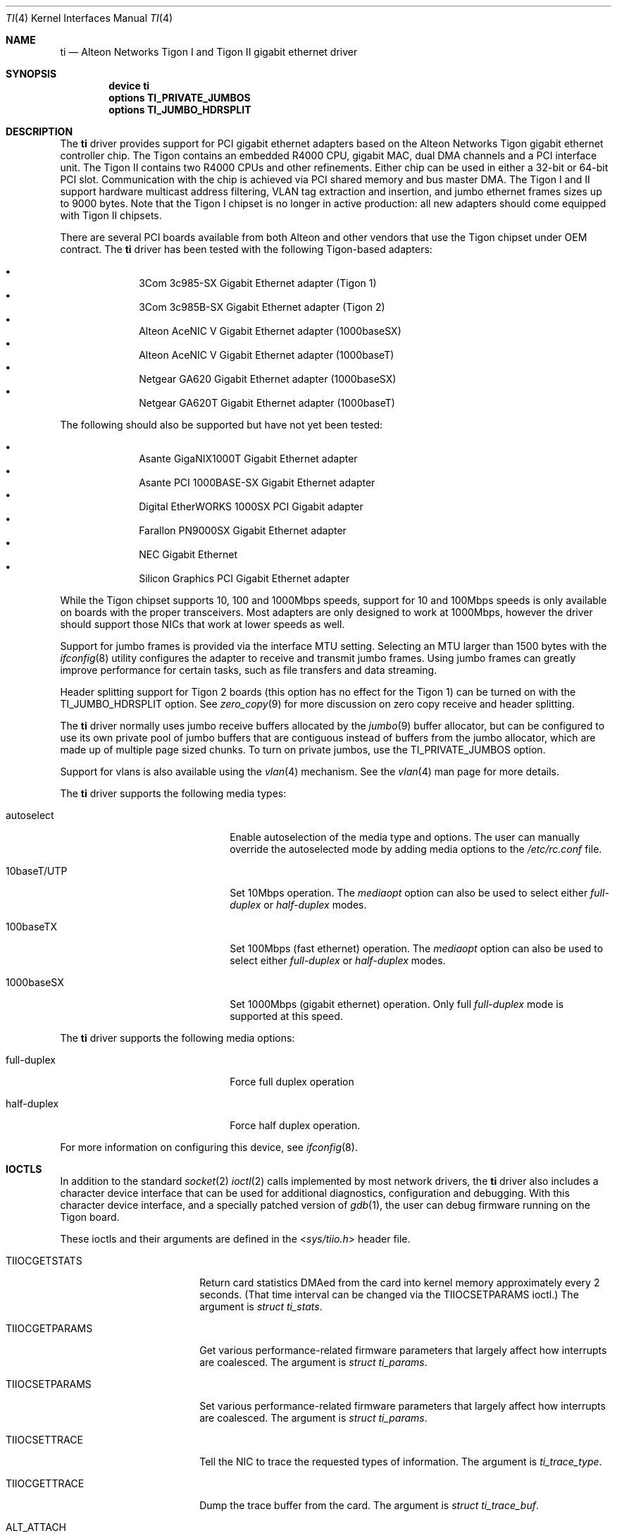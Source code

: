 .\" Copyright (c) 1997, 1998, 1999
.\"	Bill Paul <wpaul@ctr.columbia.edu>. All rights reserved.
.\"
.\" Redistribution and use in source and binary forms, with or without
.\" modification, are permitted provided that the following conditions
.\" are met:
.\" 1. Redistributions of source code must retain the above copyright
.\"    notice, this list of conditions and the following disclaimer.
.\" 2. Redistributions in binary form must reproduce the above copyright
.\"    notice, this list of conditions and the following disclaimer in the
.\"    documentation and/or other materials provided with the distribution.
.\" 3. All advertising materials mentioning features or use of this software
.\"    must display the following acknowledgement:
.\"	This product includes software developed by Bill Paul.
.\" 4. Neither the name of the author nor the names of any co-contributors
.\"    may be used to endorse or promote products derived from this software
.\"   without specific prior written permission.
.\"
.\" THIS SOFTWARE IS PROVIDED BY Bill Paul AND CONTRIBUTORS ``AS IS'' AND
.\" ANY EXPRESS OR IMPLIED WARRANTIES, INCLUDING, BUT NOT LIMITED TO, THE
.\" IMPLIED WARRANTIES OF MERCHANTABILITY AND FITNESS FOR A PARTICULAR PURPOSE
.\" ARE DISCLAIMED.  IN NO EVENT SHALL Bill Paul OR THE VOICES IN HIS HEAD
.\" BE LIABLE FOR ANY DIRECT, INDIRECT, INCIDENTAL, SPECIAL, EXEMPLARY, OR
.\" CONSEQUENTIAL DAMAGES (INCLUDING, BUT NOT LIMITED TO, PROCUREMENT OF
.\" SUBSTITUTE GOODS OR SERVICES; LOSS OF USE, DATA, OR PROFITS; OR BUSINESS
.\" INTERRUPTION) HOWEVER CAUSED AND ON ANY THEORY OF LIABILITY, WHETHER IN
.\" CONTRACT, STRICT LIABILITY, OR TORT (INCLUDING NEGLIGENCE OR OTHERWISE)
.\" ARISING IN ANY WAY OUT OF THE USE OF THIS SOFTWARE, EVEN IF ADVISED OF
.\" THE POSSIBILITY OF SUCH DAMAGE.
.\"
.\" $FreeBSD: src/share/man/man4/ti.4,v 1.26 2003/09/08 19:57:19 ru Exp $
.\"
.Dd June 26, 2002
.Dt TI 4
.Os
.Sh NAME
.Nm ti
.Nd "Alteon Networks Tigon I and Tigon II gigabit ethernet driver"
.Sh SYNOPSIS
.Cd "device ti"
.Cd "options TI_PRIVATE_JUMBOS"
.Cd "options TI_JUMBO_HDRSPLIT"
.Sh DESCRIPTION
The
.Nm
driver provides support for PCI gigabit ethernet adapters based on
the Alteon Networks Tigon gigabit ethernet controller chip.
The Tigon
contains an embedded R4000 CPU, gigabit MAC, dual DMA channels and
a PCI interface unit.
The Tigon II contains two R4000 CPUs and other
refinements.
Either chip can be used in either a 32-bit or 64-bit PCI
slot.
Communication with the chip is achieved via PCI shared memory
and bus master DMA.
The Tigon I and II support hardware multicast
address filtering, VLAN tag extraction and insertion, and jumbo
ethernet frames sizes up to 9000 bytes.
Note that the Tigon I chipset
is no longer in active production: all new adapters should come equipped
with Tigon II chipsets.
.Pp
There are several PCI boards available from both Alteon and other
vendors that use the Tigon chipset under OEM contract.
The
.Nm
driver has been tested with the following Tigon-based adapters:
.Pp
.Bl -bullet -compact -offset indent
.It
3Com 3c985-SX Gigabit Ethernet adapter (Tigon 1)
.It
3Com 3c985B-SX Gigabit Ethernet adapter (Tigon 2)
.It
Alteon AceNIC V Gigabit Ethernet adapter (1000baseSX)
.It
Alteon AceNIC V Gigabit Ethernet adapter (1000baseT)
.It
Netgear GA620 Gigabit Ethernet adapter (1000baseSX)
.It
Netgear GA620T Gigabit Ethernet adapter (1000baseT)
.El
.Pp
The following should also be supported but have not yet been tested:
.Pp
.Bl -bullet -compact -offset indent
.It
Asante GigaNIX1000T Gigabit Ethernet adapter
.It
Asante PCI 1000BASE-SX Gigabit Ethernet adapter
.It
Digital EtherWORKS 1000SX PCI Gigabit adapter
.It
Farallon PN9000SX Gigabit Ethernet adapter
.It
NEC Gigabit Ethernet
.It
Silicon Graphics PCI Gigabit Ethernet adapter
.El
.Pp
While the Tigon chipset supports 10, 100 and 1000Mbps speeds, support for
10 and 100Mbps speeds is only available on boards with the proper
transceivers.
Most adapters are only designed to work at 1000Mbps,
however the driver should support those NICs that work at lower speeds
as well.
.Pp
Support for jumbo frames is provided via the interface MTU setting.
Selecting an MTU larger than 1500 bytes with the
.Xr ifconfig 8
utility configures the adapter to receive and transmit jumbo frames.
Using jumbo frames can greatly improve performance for certain tasks,
such as file transfers and data streaming.
.Pp
Header splitting support for Tigon 2 boards (this option has no effect for
the Tigon 1) can be turned on with the
.Dv TI_JUMBO_HDRSPLIT
option.
See
.Xr zero_copy 9
for more discussion on zero copy receive and header splitting.
.Pp
The
.Nm
driver normally uses jumbo receive buffers allocated by the
.Xr jumbo 9
buffer allocator, but can be configured to use its own private pool of
jumbo buffers that are contiguous instead of buffers from the jumbo
allocator, which are made up of multiple page sized chunks.
To turn on private jumbos, use the
.Dv TI_PRIVATE_JUMBOS
option.
.Pp
Support for vlans is also available using the
.Xr vlan 4
mechanism.
See the
.Xr vlan 4
man page for more details.
.Pp
The
.Nm
driver supports the following media types:
.Pp
.Bl -tag -width xxxxxxxxxxxxxxxxxxxx
.It autoselect
Enable autoselection of the media type and options.
The user can manually override
the autoselected mode by adding media options to the
.Pa /etc/rc.conf
file.
.It 10baseT/UTP
Set 10Mbps operation.
The
.Ar mediaopt
option can also be used to select either
.Ar full-duplex
or
.Ar half-duplex
modes.
.It 100baseTX
Set 100Mbps (fast ethernet) operation.
The
.Ar mediaopt
option can also be used to select either
.Ar full-duplex
or
.Ar half-duplex
modes.
.It 1000baseSX
Set 1000Mbps (gigabit ethernet) operation.
Only full
.Ar full-duplex
mode is supported at this speed.
.El
.Pp
The
.Nm
driver supports the following media options:
.Pp
.Bl -tag -width xxxxxxxxxxxxxxxxxxxx
.It full-duplex
Force full duplex operation
.It half-duplex
Force half duplex operation.
.El
.Pp
For more information on configuring this device, see
.Xr ifconfig 8 .
.Sh IOCTLS
In addition to the standard
.Xr socket 2
.Xr ioctl 2
calls implemented by most network drivers, the
.Nm
driver also includes a character device interface that can be used for
additional diagnostics, configuration and debugging.
With this character
device interface, and a specially patched version of
.Xr gdb 1 ,
the user can
debug firmware running on the Tigon board.
.Pp
These ioctls and their arguments are defined in the
.In sys/tiio.h
header file.
.Bl -tag -width ".Dv ALT_WRITE_TG_MEM"
.It Dv TIIOCGETSTATS
Return card statistics DMAed from the card into kernel memory approximately
every 2 seconds.  (That time interval can be changed via the
.Dv TIIOCSETPARAMS
ioctl.)  The argument is
.Vt "struct ti_stats" .
.It Dv TIIOCGETPARAMS
Get various performance-related firmware parameters that largely affect how
interrupts are coalesced.
The argument is
.Vt "struct ti_params" .
.It Dv TIIOCSETPARAMS
Set various performance-related firmware parameters that largely affect how
interrupts are coalesced.  The argument is
.Vt "struct ti_params" .
.It Dv TIIOCSETTRACE
Tell the NIC to trace the requested types of information.
The argument is
.Vt ti_trace_type .
.It Dv TIIOCGETTRACE
Dump the trace buffer from the card.
The argument is
.Vt "struct ti_trace_buf" .
.It Dv ALT_ATTACH
This ioctl is used for compatibility with Alteon's Solaris driver.
They apparently only have one character interface for debugging, so they have
to tell it which Tigon instance they want to debug.
This ioctl is a noop for
.Fx .
.It Dv ALT_READ_TG_MEM
Read the requested memory region from the Tigon board.
The argument is
.Vt "struct tg_mem" .
.It Dv ALT_WRITE_TG_MEM
Write to the requested memory region on the Tigon board.
The argument is
.Vt "struct tg_mem" .
.It Dv ALT_READ_TG_REG
Read the requested register on the Tigon board.
The argument is
.Vt "struct tg_reg" .
.It Dv ALT_WRITE_TG_REG
Write to the requested register on the Tigon board.
The argument is
.Vt "struct tg_reg" .
.El
.Sh FILES
.Bl -tag -width ".Pa /dev/ti[0-255]" -compact
.It Pa /dev/ti[0-255]
Tigon driver character interface.
.El
.Sh DIAGNOSTICS
.Bl -diag
.It "ti%d: couldn't map memory"
A fatal initialization error has occurred.
.It "ti%d: couldn't map interrupt"
A fatal initialization error has occurred.
.It "ti%d: no memory for softc struct!"
The driver failed to allocate memory for per-device instance information
during initialization.
.It "ti%d: failed to enable memory mapping!"
The driver failed to initialize PCI shared memory mapping.
This might
happen if the card is not in a bus-master slot.
.It "ti%d: no memory for jumbo buffers!"
The driver failed to allocate memory for jumbo frames during
initialization.
.It "ti%d: bios thinks we're in a 64 bit slot, but we aren't"
The BIOS has programmed the NIC as though it had been installed in
a 64-bit PCI slot, but in fact the NIC is in a 32-bit slot.
This happens
as a result of a bug in some BIOSes.
This can be worked around on the
Tigon II, but on the Tigon I initialization will fail.
.It "ti%d: board self-diagnostics failed!"
The ROMFAIL bit in the CPU state register was set after system
startup, indicating that the on-board NIC diagnostics failed.
.It "ti%d: unknown hwrev"
The driver detected a board with an unsupported hardware revision.
The
.Nm
driver supports revision 4 (Tigon 1) and revision 6 (Tigon 2) chips
and has firmware only for those devices.
.It "ti%d: watchdog timeout"
The device has stopped responding to the network, or there is a problem with
the network connection (cable).
.El
.Sh SEE ALSO
.Xr arp 4 ,
.Xr netintro 4 ,
.Xr ng_ether 4 ,
.Xr vlan 4 ,
.Xr ifconfig 8 ,
.Xr jumbo 9 ,
.Xr zero_copy 9
.Rs
.%T Alteon Gigabit Ethernet/PCI NIC manuals
.%O http://sanjose.alteon.com/open.shtml
.Re
.Sh HISTORY
The
.Nm
device driver first appeared in
.Fx 3.0 .
.Sh AUTHORS
.An -nosplit
The
.Nm
driver was written by
.An Bill Paul Aq wpaul@bsdi.com .
The header splitting firmware modifications, character
.Xr ioctl 2
interface and debugging support were written by
.An Kenneth Merry Aq ken@FreeBSD.org .
Initial zero copy support was written by
.An Andrew Gallatin Aq gallatin@FreeBSD.org .
